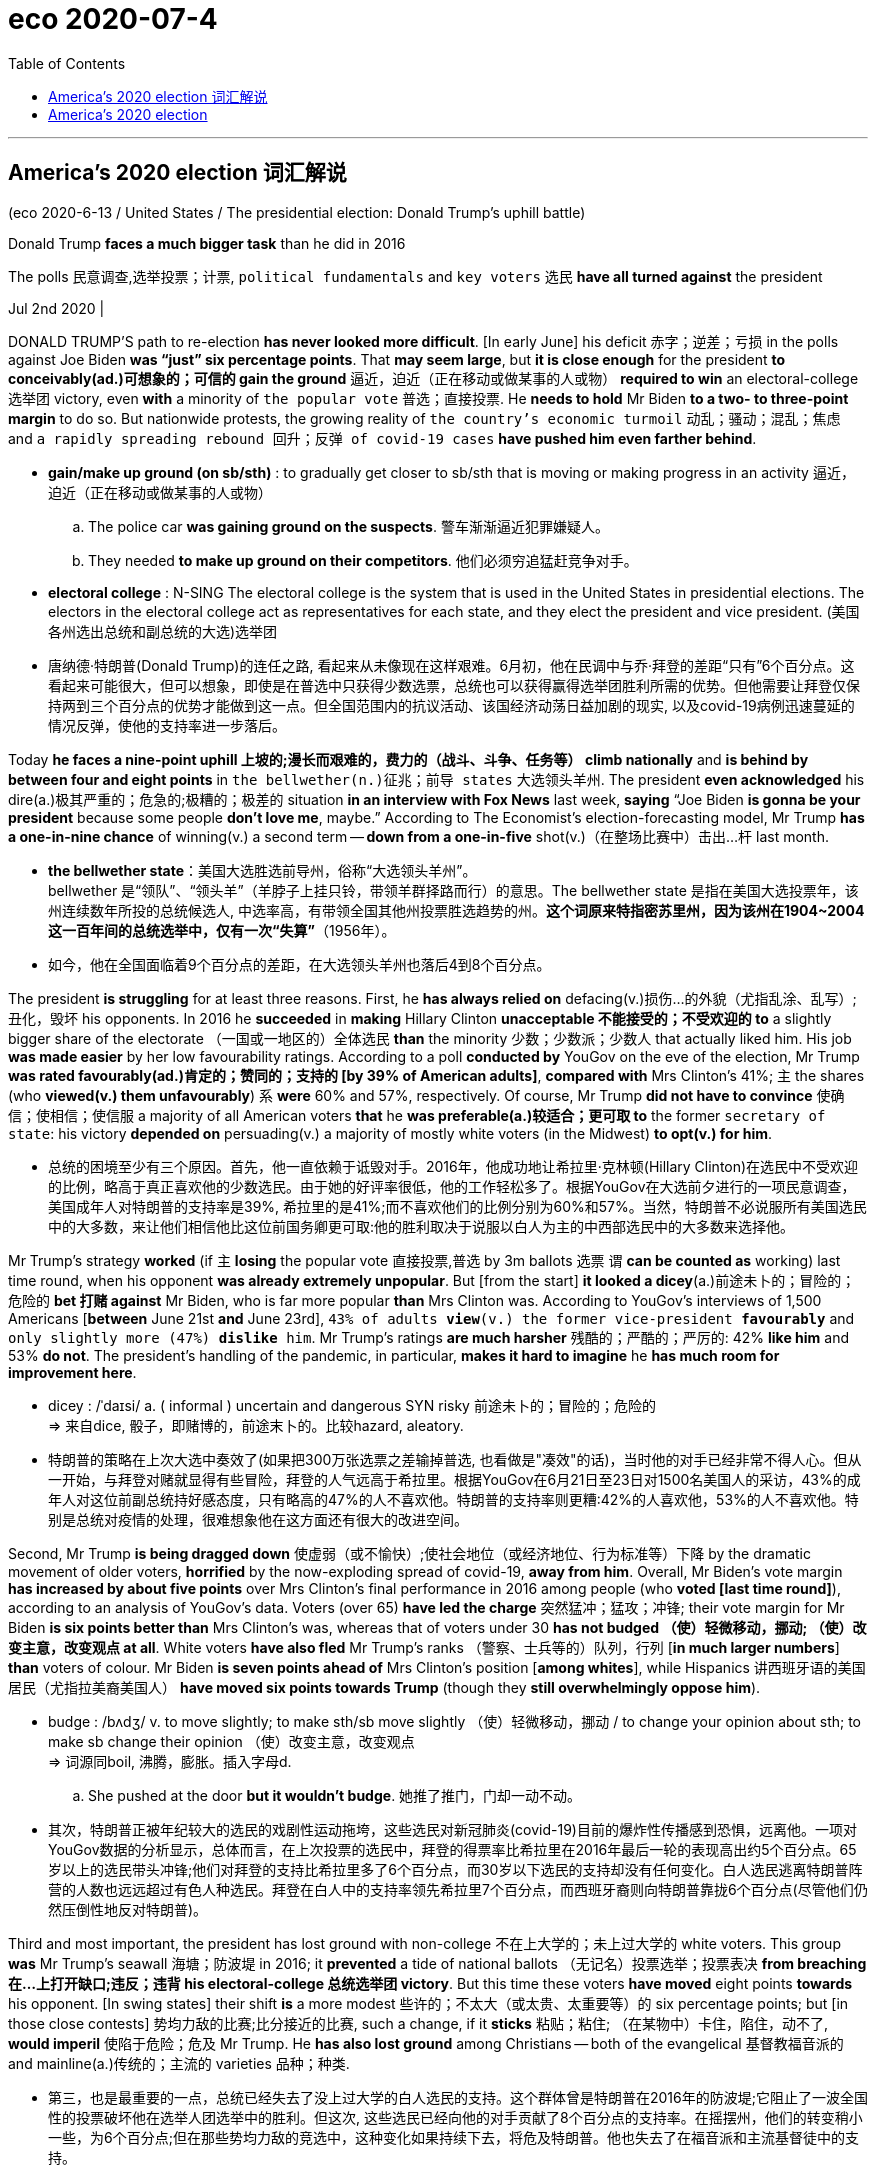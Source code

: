 
= eco 2020-07-4
:toc:

---

== America’s 2020 election 词汇解说


(eco 2020-6-13 / United States / The presidential election: Donald Trump’s uphill battle)


Donald Trump *faces a much bigger task* than he did in 2016

The polls 民意调查,选举投票；计票, `political fundamentals` and `key voters` 选民 *have all turned against* the president

Jul 2nd 2020 |


DONALD TRUMP’S path to re-election *has never looked more difficult*. [In early June] his deficit 赤字；逆差；亏损 in the polls against Joe Biden *was “just” six percentage points*. That *may seem large*, but *it is close enough* for the president *to conceivably(ad.)可想象的；可信的 gain the ground* 逼近，迫近（正在移动或做某事的人或物） *required to win* an electoral-college 选举团 victory, even *with* a minority of `the popular vote` 普选；直接投票. He *needs to hold* Mr Biden *to a two- to three-point margin* to do so. But nationwide protests, the growing reality of `the country’s economic turmoil` 动乱；骚动；混乱；焦虑 and `a rapidly spreading rebound 回升；反弹 of covid-19 cases` *have pushed him even farther behind*.

- *gain/make up ground (on sb/sth)* : to gradually get closer to sb/sth that is moving or making progress in an activity 逼近，迫近（正在移动或做某事的人或物）
.. The police car *was gaining ground on the suspects*. 警车渐渐逼近犯罪嫌疑人。
.. They needed *to make up ground on their competitors*. 他们必须穷追猛赶竞争对手。

- *electoral college* : N-SING The electoral college is the system that is used in the United States in presidential elections. The electors in the electoral college act as representatives for each state, and they elect the president and vice president. (美国各州选出总统和副总统的大选)选举团

- 唐纳德·特朗普(Donald Trump)的连任之路, 看起来从未像现在这样艰难。6月初，他在民调中与乔·拜登的差距“只有”6个百分点。这看起来可能很大，但可以想象，即使是在普选中只获得少数选票，总统也可以获得赢得选举团胜利所需的优势。但他需要让拜登仅保持两到三个百分点的优势才能做到这一点。但全国范围内的抗议活动、该国经济动荡日益加剧的现实, 以及covid-19病例迅速蔓延的情况反弹，使他的支持率进一步落后。



Today *he faces a nine-point uphill 上坡的;漫长而艰难的，费力的（战斗、斗争、任务等） climb nationally* and *is behind by between four and eight points* in `the bellwether(n.)征兆；前导 states` 大选领头羊州. The president *even acknowledged* his dire(a.)极其严重的；危急的;极糟的；极差的 situation *in an interview with Fox News* last week, *saying* “Joe Biden *is gonna be your president* because some people *don’t love me*, maybe.” According to The Economist’s election-forecasting model, Mr Trump *has a one-in-nine chance* of winning(v.) a second term -- *down from a one-in-five* shot(v.)（在整场比赛中）击出…杆 last month.

- *the bellwether state*：美国大选胜选前导州，俗称“大选领头羊州”。 +
bellwether 是“领队”、“领头羊”（羊脖子上挂只铃，带领羊群择路而行）的意思。The bellwether state 是指在美国大选投票年，该州连续数年所投的总统候选人, 中选率高，有带领全国其他州投票胜选趋势的州。*这个词原来特指密苏里州，因为该州在1904~2004这一百年间的总统选举中，仅有一次“失算”*（1956年）。

- 如今，他在全国面临着9个百分点的差距，在大选领头羊州也落后4到8个百分点。


The president *is struggling* for at least three reasons. First, he *has always relied on* defacing(v.)损伤…的外貌（尤指乱涂、乱写）;丑化，毁坏 his opponents. In 2016 he *succeeded* in *making* Hillary Clinton *unacceptable 不能接受的；不受欢迎的 to* a slightly bigger share of the electorate （一国或一地区的）全体选民 *than* the minority 少数；少数派；少数人 that actually liked him. His job *was made easier* by her low favourability ratings. According to a poll *conducted by* YouGov on the eve of the election, Mr Trump *was rated favourably(ad.)肯定的；赞同的；支持的 [by 39% of American adults]*, *compared with* Mrs Clinton’s 41%; `主` the shares (who *viewed(v.) them unfavourably*) `系` *were* 60% and 57%, respectively. Of course, Mr Trump *did not have to convince*  使确信；使相信；使信服 a majority of all American voters *that* he *was preferable(a.)较适合；更可取 to* the former `secretary of state`: his victory *depended on* persuading(v.) a majority of mostly white voters (in the Midwest) *to opt(v.) for him*.

- 总统的困境至少有三个原因。首先，他一直依赖于诋毁对手。2016年，他成功地让希拉里·克林顿(Hillary Clinton)在选民中不受欢迎的比例，略高于真正喜欢他的少数选民。由于她的好评率很低，他的工作轻松多了。根据YouGov在大选前夕进行的一项民意调查，美国成年人对特朗普的支持率是39%, 希拉里的是41%;而不喜欢他们的比例分别为60%和57%。当然，特朗普不必说服所有美国选民中的大多数，来让他们相信他比这位前国务卿更可取:他的胜利取决于说服以白人为主的中西部选民中的大多数来选择他。

Mr Trump’s strategy *worked* (if `主` *losing* the popular vote 直接投票,普选 by 3m ballots  选票 `谓` *can be counted as* working) last time round, when his opponent *was already extremely unpopular*. But [from the start] *it looked a dicey*(a.)前途未卜的；冒险的；危险的
*bet 打赌 against* Mr Biden, who is far more popular *than* Mrs Clinton was. According to YouGov’s interviews of 1,500 Americans [*between* June 21st *and* June 23rd], `43% of adults *view*(v.) the former vice-president *favourably*` and `only slightly more (47%) *dislike* him`. Mr Trump’s ratings *are much harsher* 残酷的；严酷的；严厉的: 42% *like him* and 53% *do not*. The president’s handling of the pandemic, in particular, *makes it hard to imagine* he *has much room for improvement here*.


- dicey : /ˈdaɪsi/ a. ( informal ) uncertain and dangerous SYN risky 前途未卜的；冒险的；危险的 +
=> 来自dice, 骰子，即赌博的，前途末卜的。比较hazard, aleatory.

- 特朗普的策略在上次大选中奏效了(如果把300万张选票之差输掉普选, 也看做是"凑效"的话)，当时他的对手已经非常不得人心。但从一开始，与拜登对赌就显得有些冒险，拜登的人气远高于希拉里。根据YouGov在6月21日至23日对1500名美国人的采访，43%的成年人对这位前副总统持好感态度，只有略高的47%的人不喜欢他。特朗普的支持率则更糟:42%的人喜欢他，53%的人不喜欢他。特别是总统对疫情的处理，很难想象他在这方面还有很大的改进空间。


Second, Mr Trump *is being dragged down* 使虚弱（或不愉快）;使社会地位（或经济地位、行为标准等）下降 by the dramatic movement of older voters, *horrified* by the now-exploding spread of covid-19, *away from him*. Overall, Mr Biden’s vote margin *has increased by about five points* over Mrs Clinton’s final performance in 2016 among people (who *voted [last time round]*), according to an analysis of YouGov’s data. Voters (over 65) *have led the charge*  突然猛冲；猛攻；冲锋; their vote margin for Mr Biden *is six points better than* Mrs Clinton’s was, whereas that of voters under 30 *has not budged （使）轻微移动，挪动; （使）改变主意，改变观点 at all*. White voters *have also fled* Mr Trump’s ranks （警察、士兵等的）队列，行列 [*in much larger numbers*] *than* voters of colour. Mr Biden *is seven points ahead of* Mrs Clinton’s position [*among whites*], while Hispanics 讲西班牙语的美国居民（尤指拉美裔美国人） *have moved six points towards Trump* (though they *still overwhelmingly oppose him*).

- budge :  /bʌdʒ/ v. to move slightly; to make sth/sb move slightly （使）轻微移动，挪动 / to change your opinion about sth; to make sb change their opinion （使）改变主意，改变观点 +
=> 词源同boil, 沸腾，膨胀。插入字母d.
.. She pushed at the door *but it wouldn't budge*. 她推了推门，门却一动不动。

- 其次，特朗普正被年纪较大的选民的戏剧性运动拖垮，这些选民对新冠肺炎(covid-19)目前的爆炸性传播感到恐惧，远离他。一项对YouGov数据的分析显示，总体而言，在上次投票的选民中，拜登的得票率比希拉里在2016年最后一轮的表现高出约5个百分点。65岁以上的选民带头冲锋;他们对拜登的支持比希拉里多了6个百分点，而30岁以下选民的支持却没有任何变化。白人选民逃离特朗普阵营的人数也远远超过有色人种选民。拜登在白人中的支持率领先希拉里7个百分点，而西班牙裔则向特朗普靠拢6个百分点(尽管他们仍然压倒性地反对特朗普)。


Third and most important, the president has lost ground with non-college 不在上大学的；未上过大学的 white voters. This group *was* Mr Trump’s seawall 海塘；防波堤 in 2016; it *prevented* a tide of national ballots （无记名）投票选举；投票表决 *from breaching 在…上打开缺口;违反；违背 his electoral-college 总统选举团 victory*. But this time these voters *have moved* eight points *towards* his opponent. [In swing states] their shift *is* a more modest 些许的；不太大（或太贵、太重要等）的 six percentage points; but [in those close contests] 势均力敌的比赛;比分接近的比赛, such a change, if it *sticks* 粘贴；粘住; （在某物中）卡住，陷住，动不了, *would imperil* 使陷于危险；危及 Mr Trump. He *has also lost ground* among Christians -- both of the evangelical 基督教福音派的 and mainline(a.)传统的；主流的 varieties  品种；种类.

- 第三，也是最重要的一点，总统已经失去了没上过大学的白人选民的支持。这个群体曾是特朗普在2016年的防波堤;它阻止了一波全国性的投票破坏他在选举人团选举中的胜利。但这次, 这些选民已经向他的对手贡献了8个百分点的支持率。在摇摆州，他们的转变稍小一些，为6个百分点;但在那些势均力敌的竞选中，这种变化如果持续下去，将危及特朗普。他也失去了在福音派和主流基督徒中的支持。


It is unclear why white voters without a college degree have been the most likely to leave Mr Trump’s camp. Some clues may be found in this year’s Democratic presidential primary elections, in which non-college whites were also the most likely to leave Bernie Sanders’s wing of the party. It is likely that Mr Biden represents a more appealing candidacy to these voters than Mrs Clinton did. Social scientists have found that these voters tend to be more racially conservative and harbour more hostile views about feminism than others do. Mr Biden’s candidacy has focused less on the politics of diversity and empowerment than Mrs Clinton’s before him.

Whatever the reason, Mr Trump has lost most support among his stalwart backers from 2016. That may mean, when it comes down to it, that they are likelier than many now imagine to swing back to him on voting day. Perhaps they will. But according to YouGov’s data, the president’s defectors are more likely than others to have voted in the Democratic primaries this year—a sign that many may have been Democrats who did not like Mrs Clinton. They are also 14 percentage points more likely than other voters to believe that race relations have grown worse during Mr Trump’s tenure, and a whopping 22 points likelier to disapprove of how he has handled the coronavirus. Even worse for Mr Trump, they are 30% more likely than other voters to say their personal finances have deteriorated over the past year.

So on all the issues most important to voters at the moment, these voters rate Mr Trump poorly. Though they could move back to him, at present their defection has pushed Mr Trump to clear underdog status. It has also raised a distinct possibility that he could lose by a landslide.

Mr Trump’s allies have raised the possibility that he could win round enough undecided voters to muster an electoral-college victory again. Such voters are a natural crutch for the campaign: wishy-washy voters who last time held their breath until the “October surprise” from James Comey, the FBI director who announced a resumption of the investigation into Mrs Clinton’s emails, perhaps came to Mr Trump’s rescue. But the president’s campaign faces even more bad news on this front.

Never tell me the odds

According to YouGov’s polling, this year’s undecided voters are more likely to be young, non-white and college-educated (all factors that correlate with voting for Democrats). Few are conservatives; 64% voted in this year’s Democratic primary elections. Of those with an opinion about the president, 63% disapprove of his time in office, and they are more likely to oppose him on race relations, covid-19 and the economy than they are to support him.

This puts Mr Trump in a serious bind. For each undecided voter he could win to his cause, he would probably cause two others to vote against him. The same is true for non-voters. According to YouGov’s data, voting-eligible Americans who did not cast ballots in 2016 oppose the president by 20 percentage points.

Many political pundits were stunned by Mr Trump’s upset victory in 2016. Mr Comey himself confessed to being so sure of the outcome of the contest that he took unprecedented steps against one candidate (which may have ended up costing her the election). But the statistical model The Economist built to predict presidential elections would not have been so shocked. Run retroactively on the last cycle, it would have given Mr Trump a 27% chance of winning the contest on election day. In July of 2016 it would have given him a 30% shot.

This time our model points with much greater confidence to a defeat for Mr Trump. Today, it gives him just an 11% chance of winning re-election in November. It is not impossible that he could pull it off. Fans of poker will know that closing an inside straight (which happens in 9% of hands) happens frequently enough to take seriously. It should be taken especially seriously when the leadership of the free world is at stake.

But is Mr Trump capable of doing what is needed to win? He would have to take the country’s ever-worsening outbreak of covid-19 seriously, change his tone and actions on racial justice and pursue economic policies that reverse the coronavirus-induced depression (renewed growth would certainly be a boon to his prospects). And then he would have to perform the nearly impossible task of making himself appear more moderate and likeable than his opponent. Mr Biden is routinely achieving 50% support in opinion polls, far higher than Mrs Clinton or Barack Obama managed in 2016 or 2012.

All this puts Mr Trump on a path to a resounding rebuke of his presidency in November. Every day that passes without a course-correction increases the likelihood of his defeat.

---

== America’s 2020 election

Donald Trump faces a much bigger task than he did in 2016

The polls, political fundamentals and key voters have all turned against the president

Jul 2nd 2020 |


DONALD TRUMP’S path to re-election has never looked more difficult. In early June his deficit in the polls against Joe Biden was “just” six percentage points. That may seem large, but it is close enough for the president to conceivably gain the ground required to win an electoral-college victory, even with a minority of the popular vote. He needs to hold Mr Biden to a two- to three-point margin to do so. But nationwide protests, the growing reality of the country’s economic turmoil and a rapidly spreading rebound of covid-19 cases have pushed him even farther behind.

Today he faces a nine-point uphill climb nationally and is behind by between four and eight points in the bellwether states. The president even acknowledged his dire situation in an interview with Fox News last week, saying “Joe Biden is gonna be your president because some people don’t love me, maybe.” According to The Economist’s election-forecasting model, Mr Trump has a one-in-nine chance of winning a second term—down from a one-in-five shot last month.

The president is struggling for at least three reasons. First, he has always relied on defacing his opponents. In 2016 he succeeded in making Hillary Clinton unacceptable to a slightly bigger share of the electorate than the minority that actually liked him. His job was made easier by her low favourability ratings. According to a poll conducted by YouGov on the eve of the election, Mr Trump was rated favourably by 39% of American adults, compared with Mrs Clinton’s 41%; the shares who viewed them unfavourably were 60% and 57%, respectively. Of course, Mr Trump did not have to convince a majority of all American voters that he was preferable to the former secretary of state: his victory depended on persuading a majority of mostly white voters in the Midwest to opt for him.

Mr Trump’s strategy worked (if losing the popular vote by 3m ballots can be counted as working) last time round, when his opponent was already extremely unpopular. But from the start it looked a dicey bet against Mr Biden, who is far more popular than Mrs Clinton was. According to YouGov’s interviews of 1,500 Americans between June 21st and June 23rd, 43% of adults view the former vice-president favourably and only slightly more (47%) dislike him. Mr Trump’s ratings are much harsher: 42% like him and 53% do not. The president’s handling of the pandemic, in particular, makes it hard to imagine he has much room for improvement here.

Second, Mr Trump is being dragged down by the dramatic movement of older voters, horrified by the now-exploding spread of covid-19, away from him. Overall, Mr Biden’s vote margin has increased by about five points over Mrs Clinton’s final performance in 2016 among people who voted last time round, according to an analysis of YouGov’s data. Voters over 65 have led the charge; their vote margin for Mr Biden is six points better than Mrs Clinton’s was, whereas that of voters under 30 has not budged at all. White voters have also fled Mr Trump’s ranks in much larger numbers than voters of colour. Mr Biden is seven points ahead of Mrs Clinton’s position among whites, while Hispanics have moved six points towards Trump (though they still overwhelmingly oppose him).

Third and most important, the president has lost ground with non-college white voters. This group was Mr Trump’s seawall in 2016; it prevented a tide of national ballots from breaching his electoral-college victory. But this time these voters have moved eight points towards his opponent. In swing states their shift is a more modest six percentage points; but in those close contests, such a change, if it sticks, would imperil Mr Trump. He has also lost ground among Christians—both of the evangelical and mainline varieties.

It is unclear why white voters without a college degree have been the most likely to leave Mr Trump’s camp. Some clues may be found in this year’s Democratic presidential primary elections, in which non-college whites were also the most likely to leave Bernie Sanders’s wing of the party. It is likely that Mr Biden represents a more appealing candidacy to these voters than Mrs Clinton did. Social scientists have found that these voters tend to be more racially conservative and harbour more hostile views about feminism than others do. Mr Biden’s candidacy has focused less on the politics of diversity and empowerment than Mrs Clinton’s before him.

Whatever the reason, Mr Trump has lost most support among his stalwart backers from 2016. That may mean, when it comes down to it, that they are likelier than many now imagine to swing back to him on voting day. Perhaps they will. But according to YouGov’s data, the president’s defectors are more likely than others to have voted in the Democratic primaries this year—a sign that many may have been Democrats who did not like Mrs Clinton. They are also 14 percentage points more likely than other voters to believe that race relations have grown worse during Mr Trump’s tenure, and a whopping 22 points likelier to disapprove of how he has handled the coronavirus. Even worse for Mr Trump, they are 30% more likely than other voters to say their personal finances have deteriorated over the past year.

So on all the issues most important to voters at the moment, these voters rate Mr Trump poorly. Though they could move back to him, at present their defection has pushed Mr Trump to clear underdog status. It has also raised a distinct possibility that he could lose by a landslide.

Mr Trump’s allies have raised the possibility that he could win round enough undecided voters to muster an electoral-college victory again. Such voters are a natural crutch for the campaign: wishy-washy voters who last time held their breath until the “October surprise” from James Comey, the FBI director who announced a resumption of the investigation into Mrs Clinton’s emails, perhaps came to Mr Trump’s rescue. But the president’s campaign faces even more bad news on this front.

Never tell me the odds

According to YouGov’s polling, this year’s undecided voters are more likely to be young, non-white and college-educated (all factors that correlate with voting for Democrats). Few are conservatives; 64% voted in this year’s Democratic primary elections. Of those with an opinion about the president, 63% disapprove of his time in office, and they are more likely to oppose him on race relations, covid-19 and the economy than they are to support him.

This puts Mr Trump in a serious bind. For each undecided voter he could win to his cause, he would probably cause two others to vote against him. The same is true for non-voters. According to YouGov’s data, voting-eligible Americans who did not cast ballots in 2016 oppose the president by 20 percentage points.

Many political pundits were stunned by Mr Trump’s upset victory in 2016. Mr Comey himself confessed to being so sure of the outcome of the contest that he took unprecedented steps against one candidate (which may have ended up costing her the election). But the statistical model The Economist built to predict presidential elections would not have been so shocked. Run retroactively on the last cycle, it would have given Mr Trump a 27% chance of winning the contest on election day. In July of 2016 it would have given him a 30% shot.

This time our model points with much greater confidence to a defeat for Mr Trump. Today, it gives him just an 11% chance of winning re-election in November. It is not impossible that he could pull it off. Fans of poker will know that closing an inside straight (which happens in 9% of hands) happens frequently enough to take seriously. It should be taken especially seriously when the leadership of the free world is at stake.

But is Mr Trump capable of doing what is needed to win? He would have to take the country’s ever-worsening outbreak of covid-19 seriously, change his tone and actions on racial justice and pursue economic policies that reverse the coronavirus-induced depression (renewed growth would certainly be a boon to his prospects). And then he would have to perform the nearly impossible task of making himself appear more moderate and likeable than his opponent. Mr Biden is routinely achieving 50% support in opinion polls, far higher than Mrs Clinton or Barack Obama managed in 2016 or 2012.

All this puts Mr Trump on a path to a resounding rebuke of his presidency in November. Every day that passes without a course-correction increases the likelihood of his defeat.

美国2020年的选举中
唐纳德•特朗普(Donald Trump)面临着比2016年更大的任务
民意调查、政治基础和关键选民都转而反对总统
2020年7月2日|
唐纳德•特朗普(DONALD TRUMP)的连任之路看上去从未如此艰难。在6月初的民调中，他与乔·拜登(Joe Biden)的差距“仅”为6个百分点。这可能看起来很大，但已经足够接近总统赢得选举团胜利所需要的基础，即使只获得少数的普选。他需要让拜登保持两到三个百分点的优势才能做到这一点。但全国范围内的抗议活动、该国经济动荡日益加剧的现实以及covid-19病例迅速蔓延的反弹，使他的支持率进一步落后。

唐纳德·特朗普(Donald Trump)的连任之路看起来从未像现在这样艰难。6月初，他在民调中与乔·拜登的差距“只有”6个百分点。这看起来可能很大，但可以想象，即使是在普选中只获得少数选票，总统也可以获得赢得选举团胜利所需的优势。他需要让拜登保持两到三个百分点的优势才能做到这一点。但全国性的抗议活动，国家经济动荡的日益严重的现实，以及新冠肺炎案件迅速蔓延的反弹，将他推得更远

如今，他在全国面临着9个百分点的差距，在大选领头羊州也落后4到8个百分点。总统甚至在上周福克斯新闻的采访中承认了他的悲惨处境，他说:“乔·拜登将成为你们的总统，也许是因为有些人不爱我。”根据《经济学人》的选举预测模型，特朗普连任的几率为九分之一，低于上个月的五分之一。
总统的困境至少有三个原因。首先，他一直依赖于诋毁对手。2016年，他成功地让希拉里·克林顿(Hillary Clinton)在选民中不受欢迎的比例，略高于真正喜欢他的少数选民。由于她的好评率很低，他的工作轻松多了。根据YouGov在大选前夕进行的一项民意调查，美国成年人对特朗普的支持率是39%, 希拉里的是41%;而不喜欢他们的比例分别为60%和57%。当然，特朗普不必说服所有美国选民中的大多数，来让他们相信他比这位前国务卿更可取:他的胜利取决于说服以白人为主的中西部选民中的大多数选择他。
特朗普的策略在上次大选中奏效了(如果以300万张选票之差输掉普选也算有效的话)，当时他的对手已经非常不得人心。但从一开始，与拜登对赌就显得有些冒险，拜登的人气远高于希拉里。根据YouGov在6月21日至23日对1500名美国人的采访，43%的成年人对这位前副总统持好感态度，只有略高的47%的人不喜欢他。特朗普的支持率则更糟:42%的人喜欢他，53%的人不喜欢他。特别是总统对疫情的处理，很难想象他在这方面还有很大的改进空间。
其次，特朗普正被年纪较大的选民的戏剧性运动削弱，这些选民对新冠肺炎(covid-19)目前的爆炸性传播感到恐惧，因此远离他。一项对YouGov数据的分析显示，总体而言，在上次投票的选民中，拜登的得票率比希拉里在2016年最后一轮的表现高出约5个百分点。65岁以上的选民带头冲锋;他们对拜登的支持比希拉里多了6个百分点，而30岁以下选民的支持却没有任何变化。白人选民逃离特朗普阵营的人数也远远超过有色人种选民。拜登在白人中的支持率领先希拉里7个百分点，而西班牙裔则向特朗普靠拢6个百分点(尽管他们仍然压倒性地反对特朗普)。
第三，也是最重要的一点，总统已经失去了没上过大学的白人选民的支持。这个群体曾是特朗普在2016年的防波堤;它阻止了一波全国性的投票破坏他在选举人团选举中的胜利。但这次, 这些选民已经向他的对手贡献了8个百分点的支持率。在摇摆州，他们的转变稍小一些，为6个百分点;但在那些势均力敌的竞选中，这种变化如果持续下去，将危及特朗普。他也失去了在福音派和主流基督徒中的支持。

不清楚为什么没有大学学位的白人选民最有可能离开特朗普的阵营。在今年的民主党总统初选中，我们可以找到一些线索。在初选中，非大学出身的白人也是最有可能离开伯尼•桑德斯(Bernie Sanders)所在党派的人。对这些选民来说，拜登可能比希拉里更有吸引力。社会科学家发现，这些选民在种族上更保守，对女权主义怀有更多的敌意。拜登的候选人资格不像克林顿夫人的前任那样注重政治多样性和赋权。

不管出于什么原因，特朗普已经失去了2016年以来坚定的支持者中的大部分支持。这可能意味着，在选举当天，他们比许多人想象的更有可能回到他身边。也许他们会的。但根据YouGov的数据，总统的叛逃者比其他人更有可能在今年的民主党初选中投票——这表明许多人可能是不喜欢希拉里的民主党人。与其他选民相比，他们认为种族关系在特朗普任期内恶化的可能性也高出了14个百分点，对特朗普处理冠状病毒的方式表示不满的可能性高出惊人的22个百分点。对特朗普来说更糟糕的是，他们比其他选民更有可能说自己的个人财务状况在过去一年里恶化。
因此，在眼下对选民最重要的所有问题上，这些选民对特朗普的评价很低。尽管他们可能会回到特朗普身边，但目前他们的倒戈已将特朗普推向明显的失败者地位。这也明显增加了他以绝对优势落败的可能性。
特朗普的盟友提出了这样一种可能性:他可能赢得足够多尚未决定投票的选民，从而再次赢得选举人团选举。这样的选民是特朗普竞选的天然支柱:上次在联邦调查局(FBI)局长詹姆斯•科米(James Comey)宣布重启对希拉里电子邮件调查的“10月惊喜”之前一直屏息以待的那些软弱无力的选民，或许帮了特朗普的忙。但是总统的竞选在这方面面临着更多的坏消息。
别告诉我胜算
根据YouGov的调查，今年尚未做出决定的选民更有可能是年轻的、非白人和受过大学教育的人(所有这些因素都与投票给民主党有关)。一些保守派人士;64%的选民在今年的民主党初选中投票。在那些对总统持意见的人中，63%的人不赞成他的执政，他们更有可能在种族关系、covid-19和经济问题上反对他，而不是支持他。
这让特朗普陷入了严重的困境。每争取到一位支持他的尚未决定的选民，他很可能就会争取到另外两位反对他的选民。对于不投票的人来说也是如此。根据YouGov的数据，2016年没有投票的有资格投票的美国人反对总统的比例为20个百分点。
许多政治专家对特朗普在2016年出人意料的胜利感到震惊。科米自己也承认，他对选举结果如此确信，以至于对一位候选人采取了前所未有的措施(这可能导致她在选举中失利)。但《经济学人》为预测总统选举而建立的统计模型不会如此震惊。如果回溯到上一轮，特朗普将有27%的机会在选举日赢得选举。在2016年7月，他有30%的机会。
这一次，我们的模型更有信心地认为特朗普会失败。如今，他只有11%的机会赢得11月的连任。他做到这一点并不是不可能的。扑克迷们都知道，关闭内直(9%的牌中会发生)发生得足够频繁，值得认真对待。当自由世界的领导权岌岌可危时，我们尤其应该认真对待这个问题。
但特朗普有能力做赢得大选所需的事情吗?他必须认真对待这个国家不断恶化的covid-19疫情，改变他在种族公正问题上的语气和行动，并推行扭转由冠状病毒引发的萧条的经济政策(恢复经济增长肯定会对他的前景有利)。然后，他必须完成一项几乎不可能完成的任务，即让自己看起来比对手更温和、更讨人喜欢。在民意调查中，拜登通常会获得50%的支持率，远高于希拉里或巴拉克•奥巴马在2016年或2012年的支持率。
所有这些都让特朗普走上了一条在11月对其总统任期进行彻底谴责的道路。每过一天，如果没有调整路线，他失败的可能性就会增加。
